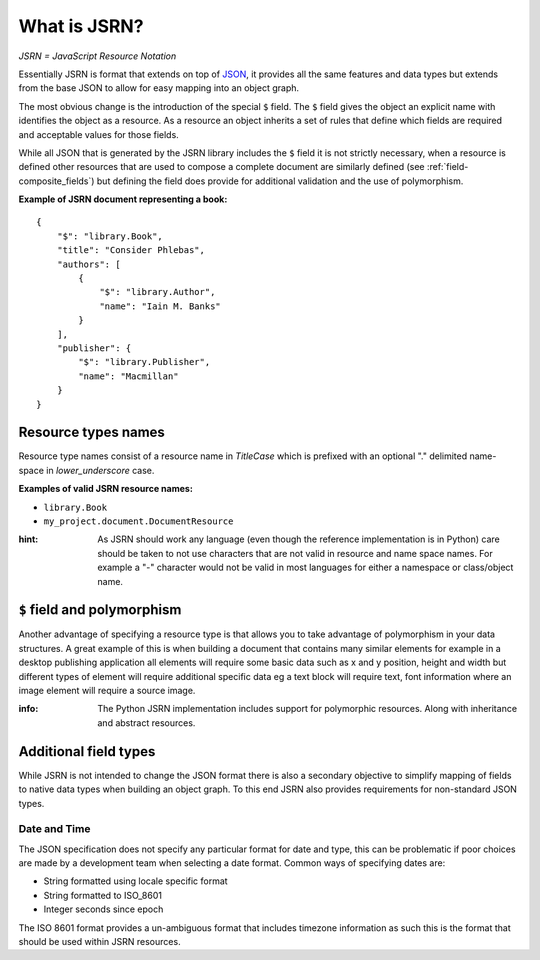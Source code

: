 #############
What is JSRN?
#############

*JSRN = JavaScript Resource Notation*

Essentially JSRN is format that extends on top of `JSON <http://www.json.org/>`_, it provides all the same features and
data types but extends from the base JSON to allow for easy mapping into an object graph.

The most obvious change is the introduction of the special ``$`` field. The ``$`` field gives the object an explicit
name with identifies the object as a resource. As a resource an object inherits a set of rules that define which fields
are required and acceptable values for those fields.

While all JSON that is generated by the JSRN library includes the ``$`` field it is not strictly necessary, when a
resource is defined other resources that are used to compose a complete document are similarly defined (see
:ref:`field-composite_fields`) but defining the field does provide for additional validation and the use of
polymorphism.

**Example of JSRN document representing a book:**
::

    {
        "$": "library.Book",
        "title": "Consider Phlebas",
        "authors": [
            {
                "$": "library.Author",
                "name": "Iain M. Banks"
            }
        ],
        "publisher": {
            "$": "library.Publisher",
            "name": "Macmillan"
        }
    }


Resource types names
********************

Resource type names consist of a resource name in *TitleCase* which is prefixed with an optional "." delimited
name-space in *lower_underscore* case.

**Examples of valid JSRN resource names:**

* ``library.Book``
* ``my_project.document.DocumentResource``

:hint: As JSRN should work any language (even though the reference implementation is in Python) care should be taken
 to not use characters that are not valid in resource and name space names. For example a "-" character would not be
 valid in most languages for either a namespace or class/object name.


``$`` field and polymorphism
****************************

Another advantage of specifying a resource type is that allows you to take advantage of polymorphism in your data
structures. A great example of this is when building a document that contains many similar elements for example in a
desktop publishing application all elements will require some basic data such as x and y position, height and width but
different types of element will require additional specific data eg a text block will require text, font information
where an image element will require a source image.

:info: The Python JSRN implementation includes support for polymorphic resources. Along with inheritance and abstract
 resources.


Additional field types
**********************

While JSRN is not intended to change the JSON format there is also a secondary objective to simplify mapping of fields 
to native data types when building an object graph. To this end JSRN also provides requirements for non-standard JSON 
types.

Date and Time
=============

The JSON specification does not specify any particular format for date and type, this can be problematic if poor choices
are made by a development team when selecting a date format. Common ways of specifying dates are:

* String formatted using locale specific format
* String formatted to ISO_8601
* Integer seconds since epoch

The ISO 8601 format provides a un-ambiguous format that includes timezone information as such this is the format that 
should be used within JSRN resources.
